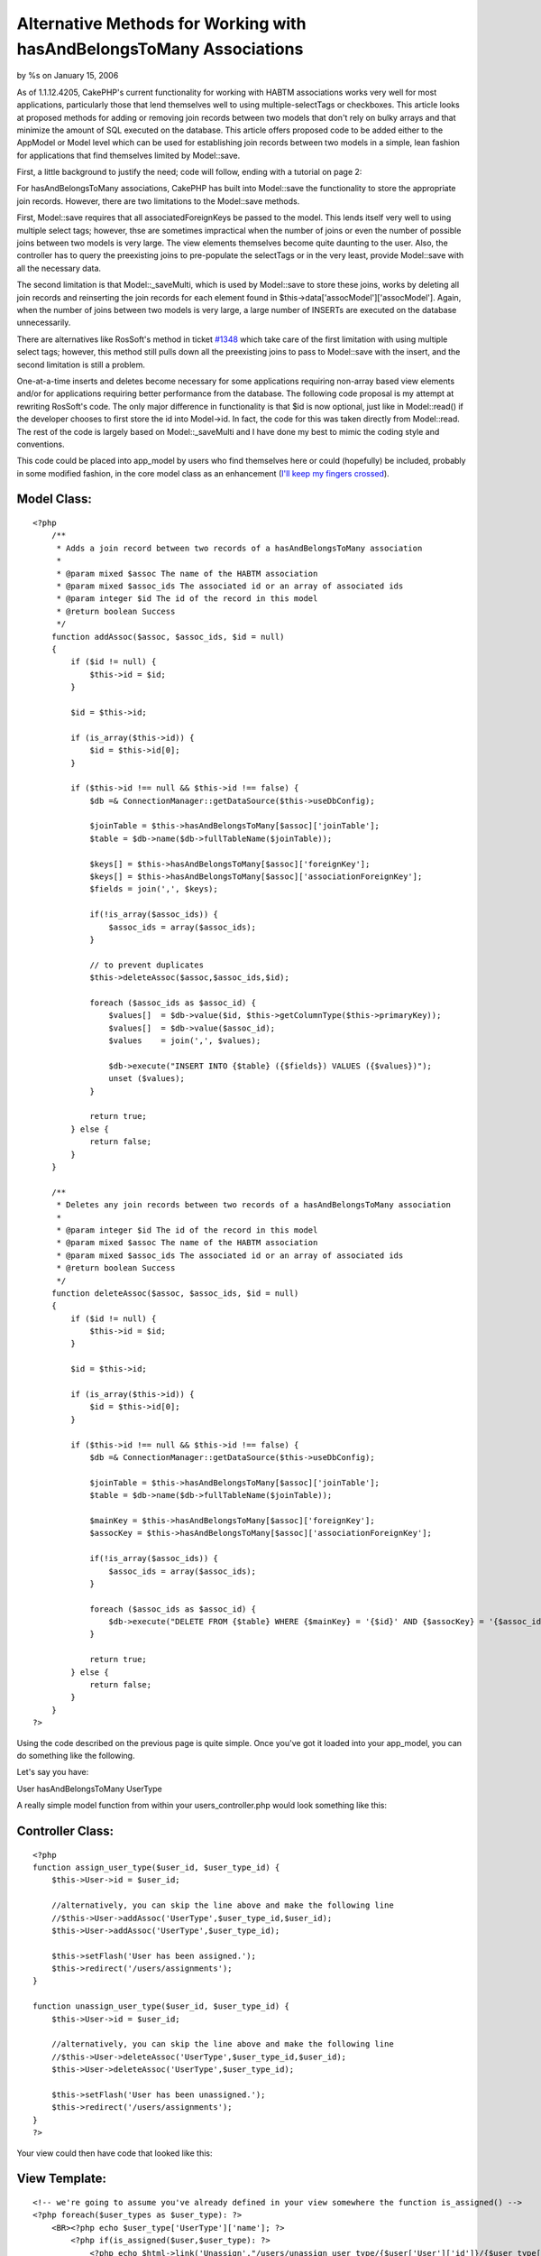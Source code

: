 Alternative Methods for Working with hasAndBelongsToMany Associations
=====================================================================

by %s on January 15, 2006

As of 1.1.12.4205, CakePHP's current functionality for working with
HABTM associations works very well for most applications, particularly
those that lend themselves well to using multiple-selectTags or
checkboxes. This article looks at proposed methods for adding or
removing join records between two models that don't rely on bulky
arrays and that minimize the amount of SQL executed on the database.
This article offers proposed code to be added either to the AppModel
or Model level which can be used for establishing join records between
two models in a simple, lean fashion for applications that find
themselves limited by Model::save.

First, a little background to justify the need; code will follow,
ending with a tutorial on page 2:

For hasAndBelongsToMany associations, CakePHP has built into
Model::save the functionality to store the appropriate join records.
However, there are two limitations to the Model::save methods.

First, Model::save requires that all associatedForeignKeys be passed
to the model. This lends itself very well to using multiple select
tags; however, thse are sometimes impractical when the number of joins
or even the number of possible joins between two models is very large.
The view elements themselves become quite daunting to the user. Also,
the controller has to query the preexisting joins to pre-populate the
selectTags or in the very least, provide Model::save with all the
necessary data.

The second limitation is that Model::_saveMulti, which is used by
Model::save to store these joins, works by deleting all join records
and reinserting the join records for each element found in
$this->data['assocModel']['assocModel']. Again, when the number of
joins between two models is very large, a large number of INSERTs are
executed on the database unnecessarily.

There are alternatives like RosSoft's method in ticket `#1348`_ which
take care of the first limitation with using multiple select tags;
however, this method still pulls down all the preexisting joins to
pass to Model::save with the insert, and the second limitation is
still a problem.

One-at-a-time inserts and deletes become necessary for some
applications requiring non-array based view elements and/or for
applications requiring better performance from the database. The
following code proposal is my attempt at rewriting RosSoft's code. The
only major difference in functionality is that $id is now optional,
just like in Model::read() if the developer chooses to first store the
id into Model->id. In fact, the code for this was taken directly from
Model::read. The rest of the code is largely based on
Model::_saveMulti and I have done my best to mimic the coding style
and conventions.

This code could be placed into app_model by users who find themselves
here or could (hopefully) be included, probably in some modified
fashion, in the core model class as an enhancement (`I'll keep my
fingers crossed`_).


Model Class:
````````````

::

    <?php 
        /**
         * Adds a join record between two records of a hasAndBelongsToMany association
         *
         * @param mixed $assoc The name of the HABTM association
         * @param mixed $assoc_ids The associated id or an array of associated ids
         * @param integer $id The id of the record in this model
         * @return boolean Success
         */
        function addAssoc($assoc, $assoc_ids, $id = null)
        {
            if ($id != null) {
                $this->id = $id;
            }
    
            $id = $this->id;
    
            if (is_array($this->id)) {
                $id = $this->id[0];
            }
            
            if ($this->id !== null && $this->id !== false) {
                $db =& ConnectionManager::getDataSource($this->useDbConfig);
                
                $joinTable = $this->hasAndBelongsToMany[$assoc]['joinTable'];
                $table = $db->name($db->fullTableName($joinTable));
                
                $keys[] = $this->hasAndBelongsToMany[$assoc]['foreignKey'];
                $keys[] = $this->hasAndBelongsToMany[$assoc]['associationForeignKey'];
                $fields = join(',', $keys);
                
                if(!is_array($assoc_ids)) {
                    $assoc_ids = array($assoc_ids);
                }
            
                // to prevent duplicates
                $this->deleteAssoc($assoc,$assoc_ids,$id);
                
                foreach ($assoc_ids as $assoc_id) {
                    $values[]  = $db->value($id, $this->getColumnType($this->primaryKey));
                    $values[]  = $db->value($assoc_id);
                    $values    = join(',', $values);
                    
                    $db->execute("INSERT INTO {$table} ({$fields}) VALUES ({$values})");
                    unset ($values);
                }
                
                return true;
            } else {
                return false;
            }
        }
    
        /**
         * Deletes any join records between two records of a hasAndBelongsToMany association
         *
         * @param integer $id The id of the record in this model
         * @param mixed $assoc The name of the HABTM association
         * @param mixed $assoc_ids The associated id or an array of associated ids
         * @return boolean Success
         */
        function deleteAssoc($assoc, $assoc_ids, $id = null)
        {
            if ($id != null) {
                $this->id = $id;
            }
    
            $id = $this->id;
    
            if (is_array($this->id)) {
                $id = $this->id[0];
            }
            
            if ($this->id !== null && $this->id !== false) {
                $db =& ConnectionManager::getDataSource($this->useDbConfig);
                
                $joinTable = $this->hasAndBelongsToMany[$assoc]['joinTable'];    
                $table = $db->name($db->fullTableName($joinTable));
                
                $mainKey = $this->hasAndBelongsToMany[$assoc]['foreignKey'];
                $assocKey = $this->hasAndBelongsToMany[$assoc]['associationForeignKey'];
                
                if(!is_array($assoc_ids)) {
                    $assoc_ids = array($assoc_ids);
                }
                
                foreach ($assoc_ids as $assoc_id) {
                    $db->execute("DELETE FROM {$table} WHERE {$mainKey} = '{$id}' AND {$assocKey} = '{$assoc_id}'");
                }
                
                return true;
            } else {
                return false;
            }
        }
    ?>


Using the code described on the previous page is quite simple. Once
you've got it loaded into your app_model, you can do something like
the following.

Let's say you have:

User hasAndBelongsToMany UserType

A really simple model function from within your users_controller.php
would look something like this:


Controller Class:
`````````````````

::

    <?php 
    function assign_user_type($user_id, $user_type_id) {
        $this->User->id = $user_id;
    
        //alternatively, you can skip the line above and make the following line
        //$this->User->addAssoc('UserType',$user_type_id,$user_id);
        $this->User->addAssoc('UserType',$user_type_id);
    
        $this->setFlash('User has been assigned.');
        $this->redirect('/users/assignments');
    }
    
    function unassign_user_type($user_id, $user_type_id) {
        $this->User->id = $user_id;
    
        //alternatively, you can skip the line above and make the following line
        //$this->User->deleteAssoc('UserType',$user_type_id,$user_id);
        $this->User->deleteAssoc('UserType',$user_type_id);
    
        $this->setFlash('User has been unassigned.');
        $this->redirect('/users/assignments');
    }
    ?>

Your view could then have code that looked like this:


View Template:
``````````````

::

    
    <!-- we're going to assume you've already defined in your view somewhere the function is_assigned() -->
    <?php foreach($user_types as $user_type): ?>
        <BR><?php echo $user_type['UserType']['name']; ?>
            <?php if(is_assigned($user,$user_type): ?>
                <?php echo $html->link('Unassign',"/users/unassign_user_type/{$user['User']['id']}/{$user_type['UserType']['id']}");
            <?php else: ?>
                <?php echo $html->link('Assign',"/users/unassign_user_type/{$user['User']['id']}/{$user_type['UserType']['id']}");
            <?php endif; ?>     
    <?php endforeach;?>

This example uses links, but you could really do whatever, including
continuing to use multiple selects. An example might be a selectTag,
an Add button, and a table. The table would be populated with
UserTypes already assigned to the User, and the selectTag would
contain those that have not. When the user selects one or more
elements from the multi-select and hits add, the controller gets back
somewhere within $this->data an array of ids for the associated model.
Just stick that array of ids into the $assoc_ids parameter of addAssoc
and deleteAssoc and it'll add each one to the joins for that model
without rebuilding the whole group.

Enjoy!
`1`_|`2`_


More
````

+ `Page 1`_
+ `Page 2`_

.. _I'll keep my fingers crossed: https://trac.cakephp.org/ticket/1845
.. _Page 2: :///articles/view/4caea0dd-a0b8-4c76-ac5e-43ac82f0cb67#page-2
.. _Page 1: :///articles/view/4caea0dd-a0b8-4c76-ac5e-43ac82f0cb67#page-1
.. _#1348: https://trac.cakephp.org/ticket/1348
.. meta::
    :title: Alternative Methods for Working with hasAndBelongsToMany Associations
    :description: CakePHP Article related to hasAndBelongsToMany,HABTM,Models
    :keywords: hasAndBelongsToMany,HABTM,Models
    :copyright: Copyright 2006 
    :category: models

